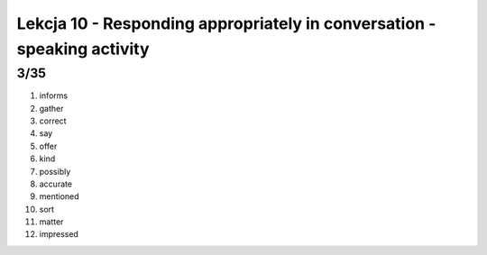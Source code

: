 ########################################################################
Lekcja 10 - Responding appropriately in conversation - speaking activity
########################################################################

3/35
----

#. informs
#. gather
#. correct
#. say
#. offer
#. kind
#. possibly
#. accurate
#. mentioned
#. sort
#. matter
#. impressed
